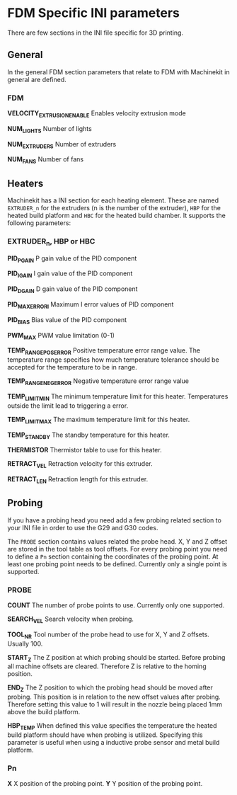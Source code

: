 * FDM Specific INI parameters

There are few sections in the INI file specific for 3D printing.

** General

In the general FDM section parameters that relate to FDM with Machinekit
in general are defined.

*** FDM

*VELOCITY_EXTRUSION_ENABLE* Enables velocity extrusion mode

*NUM_LIGHTS* Number of lights

*NUM_EXTRUDERS* Number of extruders

*NUM_FANS* Number of fans

** Heaters

Machinekit has a INI section for each heating element. These are named
=EXTRUDER_n= for the extruders (n is the number of the extruder), =HBP=
for the heated build platform and =HBC= for the heated build chamber. It
supports the following parameters:

*** EXTRUDER_n, HBP or HBC

*PID_PGAIN* P gain value of the PID component

*PID_IGAIN* I gain value of the PID component

*PID_DGAIN* D gain value of the PID component

*PID_MAXERRORI* Maximum I error values of PID component

*PID_BIAS* Bias value of the PID component

*PWM_MAX* PWM value limitation (0-1)

*TEMP_RANGE_POS_ERROR* Positive temperature error range value. The
temperature range specifies how much temperature tolerance should be
accepted for the temperature to be in range.

*TEMP_RANGE_NEG_ERROR* Negative temperature error range value

*TEMP_LIMIT_MIN* The minimum temperature limit for this heater.
Temperatures outside the limit lead to triggering a error.

*TEMP_LIMIT_MAX* The maximum temperature limit for this heater.

*TEMP_STANDBY* The standby temperature for this heater.

*THERMISTOR* Thermistor table to use for this heater.

*RETRACT_VEL* Retraction velocity for this extruder.

*RETRACT_LEN* Retraction length for this extruder.

** Probing

If you have a probing head you need add a few probing related section to
your INI file in order to use the G29 and G30 codes.

The =PROBE= section contains values related the probe head. X, Y and Z
offset are stored in the tool table as tool offsets. For every probing
point you need to define a =Pn= section containing the coordinates of
the probing point. At least one probing point needs to be defined.
Currently only a single point is supported.

*** PROBE

*COUNT* The number of probe points to use. Currently only one supported.

*SEARCH_VEL* Search velocity when probing.

*TOOL_NR* Tool number of the probe head to use for X, Y and Z offsets.
Usually 100.

*START_Z* The Z position at which probing should be started. Before
probing all machine offsets are cleared. Therefore Z is relative to the
homing position.

*END_Z* The Z position to which the probing head should be moved after
probing. This position is in relation to the new offset values after
probing. Therefore setting this value to 1 will result in the nozzle
being placed 1mm above the build platform.

*HBP_TEMP* When defined this value specifies the temperature the heated
build platform should have when probing is utilized. Specifying this
parameter is useful when using a inductive probe sensor and metal build
platform.

*** Pn

*X* X position of the probing point. *Y* Y position of the probing
point.
